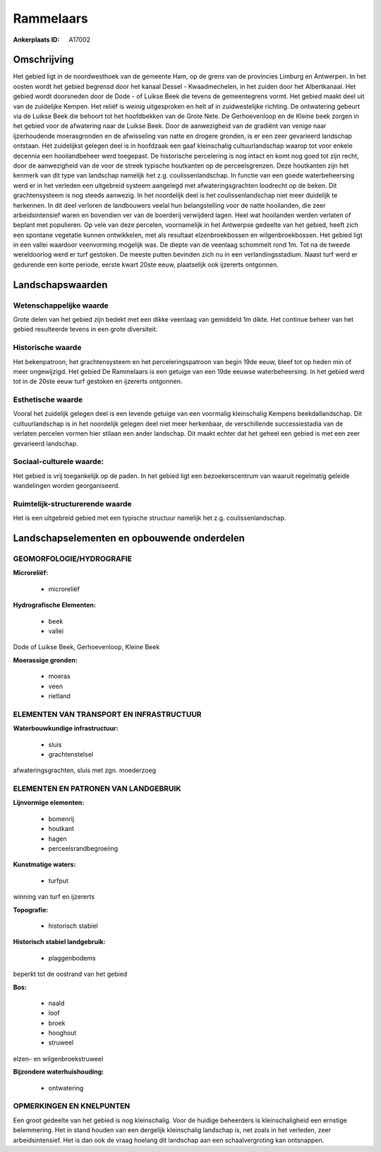 Rammelaars
==========

:Ankerplaats ID: A17002




Omschrijving
------------

Het gebied ligt in de noordwesthoek van de gemeente Ham, op de grens
van de provincies Limburg en Antwerpen. In het oosten wordt het gebied
begrensd door het kanaal Dessel - Kwaadmechelen, in het zuiden door het
Albertkanaal. Het gebied wordt doorsneden door de Dode - of Luikse Beek
die tevens de gemeentegrens vormt. Het gebied maakt deel uit van de
zuidelijke Kempen. Het reliëf is weinig uitgesproken en helt af in
zuidwestelijke richting. De ontwatering gebeurt via de Luikse Beek die
behoort tot het hoofdbekken van de Grote Nete. De Gerhoevenloop en de
Kleine beek zorgen in het gebied voor de afwatering naar de Luikse Beek.
Door de aanwezigheid van de gradiënt van venige naar ijzerhoudende
moerasgronden en de afwisseling van natte en drogere gronden, is er een
zeer gevarieerd landschap ontstaan. Het zuidelijkst gelegen deel is in
hoofdzaak een gaaf kleinschalig cultuurlandschap waarop tot voor enkele
decennia een hooilandbeheer werd toegepast. De historische percelering
is nog intact en komt nog goed tot zijn recht, door de aanwezigheid van
de voor de streek typische houtkanten op de perceelsgrenzen. Deze
houtkanten zijn hét kenmerk van dit type van landschap namelijk het z.g.
coulissenlandschap. In functie van een goede waterbeheersing werd er in
het verleden een uitgebreid systeem aangelegd met afwateringsgrachten
loodrecht op de beken. Dit grachtensysteem is nog steeds aanwezig. In
het noordelijk deel is het coulissenlandschap niet meer duidelijk te
herkennen. In dit deel verloren de landbouwers veelal hun belangstelling
voor de natte hooilanden, die zeer arbeidsintensief waren en bovendien
ver van de boerderij verwijderd lagen. Heel wat hooilanden werden
verlaten of beplant met populieren. Op vele van deze percelen,
voornamelijk in het Antwerpse gedeelte van het gebied, heeft zich een
spontane vegetatie kunnen ontwikkelen, met als resultaat
elzenbroekbossen en wilgenbroekbossen. Het gebied ligt in een vallei
waardoor veenvorming mogelijk was. De diepte van de veenlaag schommelt
rond 1m. Tot na de tweede wereldoorlog werd er turf gestoken. De meeste
putten bevinden zich nu in een verlandingsstadium. Naast turf werd er
gedurende een korte periode, eerste kwart 20ste eeuw, plaatselijk ook
ijzererts ontgonnen.



Landschapswaarden
-----------------


Wetenschappelijke waarde
~~~~~~~~~~~~~~~~~~~~~~~~

Grote delen van het gebied zijn bedekt met een dikke veenlaag van
gemiddeld 1m dikte. Het continue beheer van het gebied resulteerde
tevens in een grote diversiteit.

Historische waarde
~~~~~~~~~~~~~~~~~~


Het bekenpatroon, het grachtensysteem en het perceleringspatroon van
begin 19de eeuw, bleef tot op heden min of meer ongewijzigd. Het gebied
De Rammelaars is een getuige van een 19de eeuwse waterbeheersing. In het
gebied werd tot in de 20ste eeuw turf gestoken en ijzererts ontgonnen.

Esthetische waarde
~~~~~~~~~~~~~~~~~~

Vooral het zuidelijk gelegen deel is een levende
getuige van een voormalig kleinschalig Kempens beekdallandschap. Dit
cultuurlandschap is in het noordelijk gelegen deel niet meer herkenbaar,
de verschillende successiestadia van de verlaten percelen vormen hier
stilaan een ander landschap. Dit maakt echter dat het geheel een gebied
is met een zeer gevarieerd landschap.


Sociaal-culturele waarde:
~~~~~~~~~~~~~~~~~~~~~~~~


Het gebied is vrij toegankelijk op de
paden. In het gebied ligt een bezoekerscentrum van waaruit regelmatig
geleide wandelingen worden georganiseerd.

Ruimtelijk-structurerende waarde
~~~~~~~~~~~~~~~~~~~~~~~~~~~~~~~~

Het is een uitgebreid gebied met een typische structuur namelijk het
z.g. coulissenlandschap.



Landschapselementen en opbouwende onderdelen
--------------------------------------------



GEOMORFOLOGIE/HYDROGRAFIE
~~~~~~~~~~~~~~~~~~~~~~~~

**Microreliëf:**

 * microreliëf


**Hydrografische Elementen:**

 * beek
 * vallei


Dode of Luikse Beek, Gerhoevenloop, Kleine Beek

**Moerassige gronden:**

 * moeras
 * veen
 * rietland


ELEMENTEN VAN TRANSPORT EN INFRASTRUCTUUR
~~~~~~~~~~~~~~~~~~~~~~~~~~~~~~~~~~~~~~~~~

**Waterbouwkundige infrastructuur:**

 * sluis
 * grachtenstelsel


afwateringsgrachten, sluis met zgn. moederzoeg

ELEMENTEN EN PATRONEN VAN LANDGEBRUIK
~~~~~~~~~~~~~~~~~~~~~~~~~~~~~~~~~~~~~

**Lijnvormige elementen:**

 * bomenrij
 * houtkant
 * hagen
 * perceelsrandbegroeiing

**Kunstmatige waters:**

 * turfput


winning van turf en ijzererts

**Topografie:**

 * historisch stabiel


**Historisch stabiel landgebruik:**

 * plaggenbodems


beperkt tot de oostrand van het gebied

**Bos:**

 * naald
 * loof
 * broek
 * hooghout
 * struweel


elzen- en wilgenbroekstruweel

**Bijzondere waterhuishouding:**

 * ontwatering



OPMERKINGEN EN KNELPUNTEN
~~~~~~~~~~~~~~~~~~~~~~~~

Een groot gedeelte van het gebied is nog kleinschalig. Voor de huidige
beheerders is kleinschaligheid een ernstige belemmering. Het in stand
houden van een dergelijk kleinschalig landschap is, net zoals in het
verleden, zeer arbeidsintensief. Het is dan ook de vraag hoelang dit
landschap aan een schaalvergroting kan ontsnappen.
